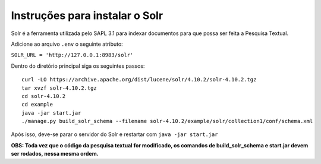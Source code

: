 ================================
Instruções para instalar o Solr
================================

Solr é a ferramenta utilizada pelo SAPL 3.1 para indexar documentos para que possa ser feita
a Pesquisa Textual.

Adicione ao arquivo ``.env`` o seguinte atributo:

``SOLR_URL = 'http://127.0.0.1:8983/solr'``

Dentro do diretório principal siga os seguintes passos::

   curl -LO https://archive.apache.org/dist/lucene/solr/4.10.2/solr-4.10.2.tgz
   tar xvzf solr-4.10.2.tgz
   cd solr-4.10.2
   cd example
   java -jar start.jar
   ./manage.py build_solr_schema --filename solr-4.10.2/example/solr/collection1/conf/schema.xml


Após isso, deve-se parar o servidor do Solr e restartar com ``java -jar start.jar``


**OBS: Toda vez que o código da pesquisa textual for modificado, os comandos de build_solr_schema e start.jar devem ser rodados, nessa mesma ordem.**